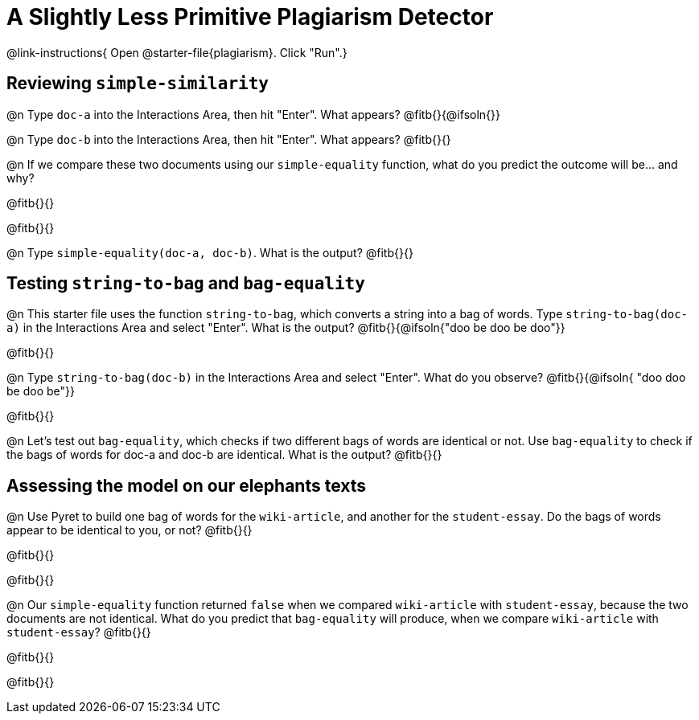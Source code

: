 = A Slightly Less Primitive Plagiarism Detector

@link-instructions{
Open @starter-file{plagiarism}. Click "Run".}

== Reviewing `simple-similarity`

@n Type `doc-a` into the Interactions Area, then hit "Enter". What appears? @fitb{}{@ifsoln{}}

@n Type `doc-b` into the Interactions Area, then hit "Enter". What appears? @fitb{}{}

@n If we compare these two documents using our `simple-equality` function, what do you predict the outcome will be... and why?

@fitb{}{}

@fitb{}{}

@n Type `simple-equality(doc-a, doc-b)`. What is the output? @fitb{}{}


== Testing `string-to-bag` and `bag-equality`


@n This starter file uses the function `string-to-bag`, which converts a string into a bag of words. Type `string-to-bag(doc-a)` in the Interactions Area and select "Enter". What is the output? @fitb{}{@ifsoln{"doo be doo be doo"}}

@fitb{}{}


@n Type `string-to-bag(doc-b)` in the Interactions Area and select "Enter". What do you observe? @fitb{}{@ifsoln{ "doo doo be doo be"}}

@fitb{}{}


@n Let's test out `bag-equality`, which checks if two different bags of words are identical or not. Use `bag-equality` to check if the bags of words for doc-a and doc-b are identical. What is the output? @fitb{}{}

== Assessing the model on our elephants texts

@n Use Pyret to build one bag of words for the `wiki-article`, and another for the `student-essay`. Do the bags of words appear to be identical to you, or not? @fitb{}{}

@fitb{}{}

@fitb{}{}

@n Our `simple-equality` function returned `false` when we compared `wiki-article` with `student-essay`, because the two documents are not identical. What do you predict that `bag-equality` will produce, when we compare `wiki-article` with `student-essay`? @fitb{}{}

@fitb{}{}

@fitb{}{}
